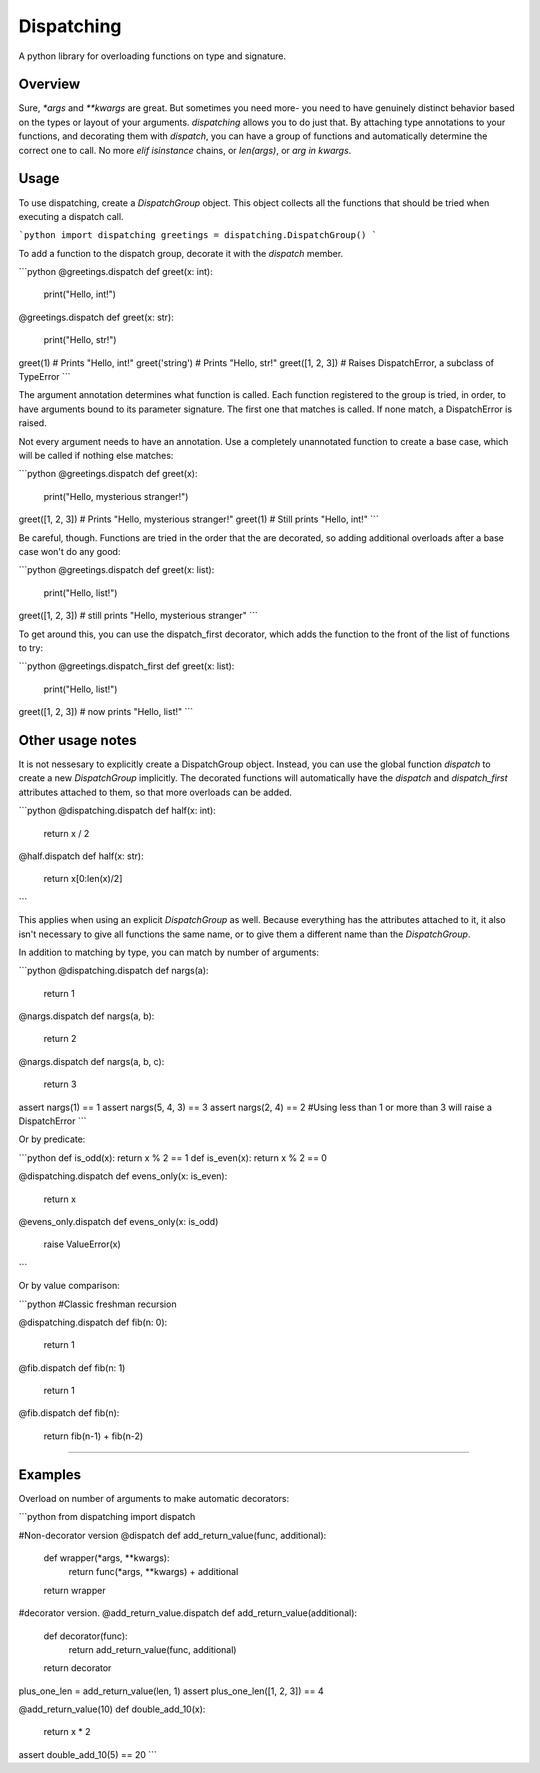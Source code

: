 Dispatching
===========

A python library for overloading functions on type and signature.

Overview
--------

Sure, `*args` and `**kwargs` are great. But sometimes you need more- you need to
have genuinely distinct behavior based on the types or layout of your arguments.
`dispatching` allows you to do just that. By attaching type annotations to your
functions, and decorating them with `dispatch`, you can have a group of functions
and automatically determine the correct one to call. No more `elif isinstance`
chains, or `len(args)`, or `arg in kwargs`.


Usage
-----

To use dispatching, create a `DispatchGroup` object. This object collects all
the functions that should be tried when executing a dispatch call.

```python
import dispatching
greetings = dispatching.DispatchGroup()
```

To add a function to the dispatch group, decorate it with the `dispatch` member.

```python
@greetings.dispatch
def greet(x: int):
    print("Hello, int!")

@greetings.dispatch
def greet(x: str):
    print("Hello, str!")

greet(1)  # Prints "Hello, int!"
greet('string')  # Prints "Hello, str!"
greet([1, 2, 3])  # Raises DispatchError, a subclass of TypeError
```

The argument annotation determines what function is called. Each function
registered to the group is tried, in order, to have arguments bound to its
parameter signature. The first one that matches is called. If none match, a
DispatchError is raised.

Not every argument needs to have an annotation. Use a completely unannotated
function to create a base case, which will be called if nothing else matches:

```python
@greetings.dispatch
def greet(x):
    print("Hello, mysterious stranger!")

greet([1, 2, 3])  # Prints "Hello, mysterious stranger!"
greet(1)  # Still prints "Hello, int!"
```

Be careful, though. Functions are tried in the order that the are decorated, so
adding additional overloads after a base case won't do any good:

```python
@greetings.dispatch
def greet(x: list):
    print("Hello, list!")

greet([1, 2, 3])  # still prints "Hello, mysterious stranger"
```

To get around this, you can use the dispatch_first decorator, which adds the
function to the front of the list of functions to try:

```python
@greetings.dispatch_first
def greet(x: list):
    print("Hello, list!")

greet([1, 2, 3])  # now prints "Hello, list!"
```

Other usage notes
-----------------

It is not nessesary to explicitly create a DispatchGroup object. Instead, you
can use the global function `dispatch` to create a new `DispatchGroup`
implicitly. The decorated functions will automatically have the `dispatch` and
`dispatch_first` attributes attached to them, so that more overloads can be
added.

```python
@dispatching.dispatch
def half(x: int):
    return x / 2

@half.dispatch
def half(x: str):
    return x[0:len(x)/2]
```

This applies when using an explicit `DispatchGroup` as well. Because everything
has the attributes attached to it, it also isn't necessary to give all functions
the same name, or to give them a different name than the `DispatchGroup`.

In addition to matching by type, you can match by number of arguments:

```python
@dispatching.dispatch
def nargs(a):
    return 1

@nargs.dispatch
def nargs(a, b):
    return 2

@nargs.dispatch
def nargs(a, b, c):
    return 3

assert nargs(1) == 1
assert nargs(5, 4, 3) == 3
assert nargs(2, 4) == 2
#Using less than 1 or more than 3 will raise a DispatchError
```

Or by predicate:

```python
def is_odd(x): return x % 2 == 1
def is_even(x): return x % 2 == 0

@dispatching.dispatch
def evens_only(x: is_even):
    return x

@evens_only.dispatch
def evens_only(x: is_odd)
    raise ValueError(x)
```

Or by value comparison:

```python
#Classic freshman recursion

@dispatching.dispatch
def fib(n: 0):
    return 1

@fib.dispatch
def fib(n: 1)
    return 1

@fib.dispatch
def fib(n):
    return fib(n-1) + fib(n-2)
````

Examples
--------

Overload on number of arguments to make automatic decorators:

```python
from dispatching import dispatch

#Non-decorator version
@dispatch
def add_return_value(func, additional):
    def wrapper(*args, **kwargs):
        return func(*args, **kwargs) + additional
    return wrapper

#decorator version.
@add_return_value.dispatch
def add_return_value(additional):
    def decorator(func):
        return add_return_value(func, additional)
    return decorator

plus_one_len = add_return_value(len, 1)
assert plus_one_len([1, 2, 3]) == 4

@add_return_value(10)
def double_add_10(x):
    return x * 2

assert double_add_10(5) == 20
```


